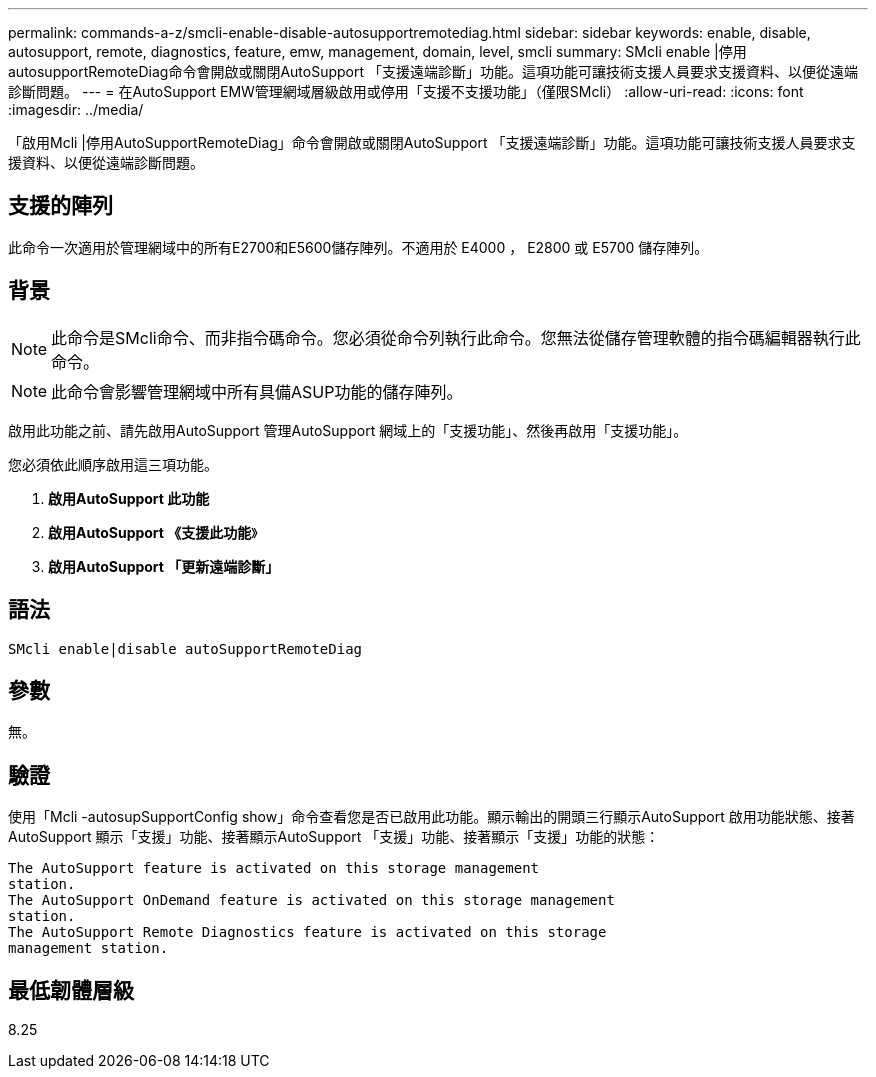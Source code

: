 ---
permalink: commands-a-z/smcli-enable-disable-autosupportremotediag.html 
sidebar: sidebar 
keywords: enable, disable, autosupport, remote, diagnostics, feature, emw, management, domain, level, smcli 
summary: SMcli enable |停用autosupportRemoteDiag命令會開啟或關閉AutoSupport 「支援遠端診斷」功能。這項功能可讓技術支援人員要求支援資料、以便從遠端診斷問題。 
---
= 在AutoSupport EMW管理網域層級啟用或停用「支援不支援功能」（僅限SMcli）
:allow-uri-read: 
:icons: font
:imagesdir: ../media/


[role="lead"]
「啟用Mcli |停用AutoSupportRemoteDiag」命令會開啟或關閉AutoSupport 「支援遠端診斷」功能。這項功能可讓技術支援人員要求支援資料、以便從遠端診斷問題。



== 支援的陣列

此命令一次適用於管理網域中的所有E2700和E5600儲存陣列。不適用於 E4000 ， E2800 或 E5700 儲存陣列。



== 背景

[NOTE]
====
此命令是SMcli命令、而非指令碼命令。您必須從命令列執行此命令。您無法從儲存管理軟體的指令碼編輯器執行此命令。

====
[NOTE]
====
此命令會影響管理網域中所有具備ASUP功能的儲存陣列。

====
啟用此功能之前、請先啟用AutoSupport 管理AutoSupport 網域上的「支援功能」、然後再啟用「支援功能」。

您必須依此順序啟用這三項功能。

. *啟用AutoSupport 此功能*
. *啟用AutoSupport 《支援此功能*》
. *啟用AutoSupport 「更新遠端診斷」*




== 語法

[source, cli]
----
SMcli enable|disable autoSupportRemoteDiag
----


== 參數

無。



== 驗證

使用「Mcli -autosupSupportConfig show」命令查看您是否已啟用此功能。顯示輸出的開頭三行顯示AutoSupport 啟用功能狀態、接著AutoSupport 顯示「支援」功能、接著顯示AutoSupport 「支援」功能、接著顯示「支援」功能的狀態：

[listing]
----
The AutoSupport feature is activated on this storage management
station.
The AutoSupport OnDemand feature is activated on this storage management
station.
The AutoSupport Remote Diagnostics feature is activated on this storage
management station.
----


== 最低韌體層級

8.25
